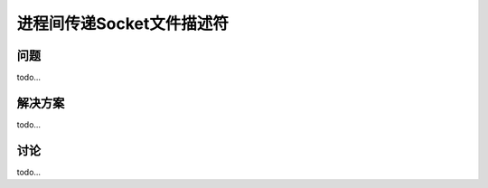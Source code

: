 ==============================
进程间传递Socket文件描述符
==============================

----------
问题
----------
todo...

----------
解决方案
----------
todo...

----------
讨论
----------
todo...